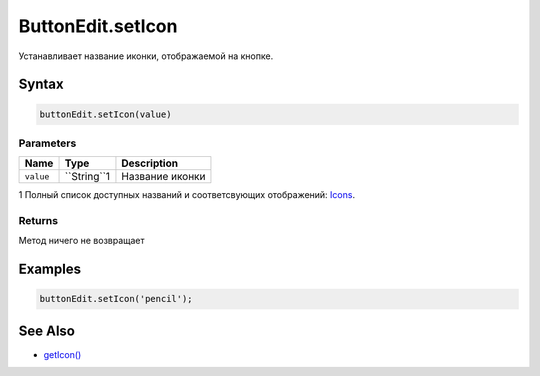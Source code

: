 ButtonEdit.setIcon
==================

Устанавливает название иконки, отображаемой на кнопке.

Syntax
------

.. code:: js

    buttonEdit.setIcon(value)

Parameters
~~~~~~~~~~

.. list-table::
   :header-rows: 1

   * - Name
     - Type
     - Description
   * - ``value``
     - ``String``1
     - Название иконки


1 Полный список доступных названий и соответсвующих отображений:
`Icons <http://fontawesome.io/icons/>`__.

Returns
~~~~~~~

Метод ничего не возвращает

Examples
--------

.. code:: js

    buttonEdit.setIcon('pencil');

See Also
--------

-  `getIcon() <../ButtonEdit.getIcon.html>`__
